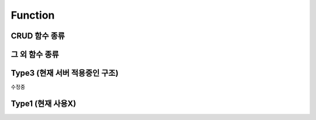 Function
========

CRUD 함수 종류
--------------

.. image:: /image/func1.png

그 외 함수 종류
---------------

.. image:: /image/func2.png

Type3 (현재 서버 적용중인 구조)
-------------------------------

수정중


Type1 (현재 사용X)
------------------

